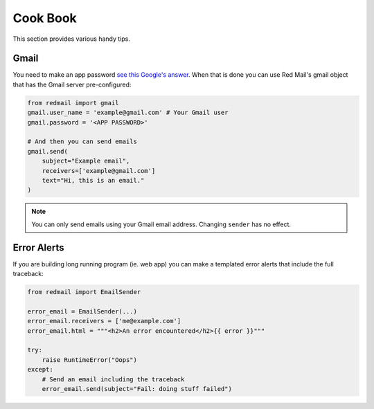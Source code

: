 .. _cookbook:

Cook Book
=========

This section provides various handy tips.

.. _config-gmail:

Gmail
-----

You need to make an app password `see this Google's answer <https://support.google.com/accounts/answer/185833>`_. 
When that is done you can use Red Mail's gmail object that has the Gmail
server pre-configured:

.. code-block:: python

    from redmail import gmail
    gmail.user_name = 'example@gmail.com' # Your Gmail user
    gmail.password = '<APP PASSWORD>'

    # And then you can send emails
    gmail.send(
        subject="Example email",
        receivers=['example@gmail.com']
        text="Hi, this is an email."
    )

.. note::

    You can only send emails using your Gmail email address. Changing ``sender`` has no effect.

Error Alerts
------------

If you are building long running program (ie. web app) you can make a
templated error alerts that include the full traceback:

.. code-block:: python

    from redmail import EmailSender
    
    error_email = EmailSender(...)
    error_email.receivers = ['me@example.com']
    error_email.html = """<h2>An error encountered</h2>{{ error }}"""

    try:
        raise RuntimeError("Oops")
    except:
        # Send an email including the traceback
        error_email.send(subject="Fail: doing stuff failed")